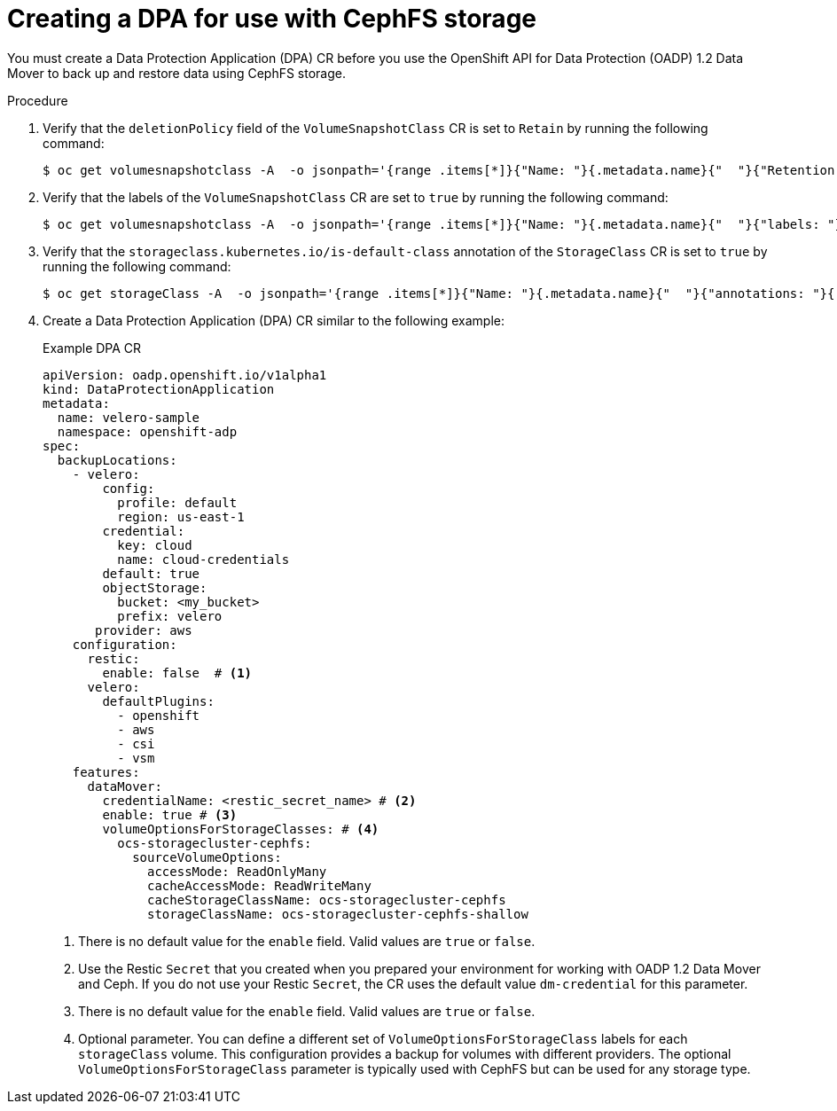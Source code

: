 // Module included in the following assemblies:
//
// * backup_and_restore/application_backup_and_restore/backing_up_and_restoring/backing-up-applications.adoc

:_mod-docs-content-type: PROCEDURE
[id="oadp-ceph-cephfs-back-up-dba_{context}"]
= Creating a DPA for use with CephFS storage

You must create a Data Protection Application (DPA) CR before you use the OpenShift API for Data Protection (OADP) 1.2 Data Mover to back up and restore data using CephFS storage.

.Procedure

. Verify that the `deletionPolicy` field of the `VolumeSnapshotClass` CR is set to `Retain` by running the following command:
+
[source,terminal]
----
$ oc get volumesnapshotclass -A  -o jsonpath='{range .items[*]}{"Name: "}{.metadata.name}{"  "}{"Retention Policy: "}{.deletionPolicy}{"\n"}{end}'
----

. Verify that the labels of the `VolumeSnapshotClass` CR are set to `true` by running the following command:
+
[source,terminal]
----
$ oc get volumesnapshotclass -A  -o jsonpath='{range .items[*]}{"Name: "}{.metadata.name}{"  "}{"labels: "}{.metadata.labels}{"\n"}{end}'
----

. Verify that the `storageclass.kubernetes.io/is-default-class` annotation of the `StorageClass` CR is set to `true` by running the following command:
+
[source,terminal]
----
$ oc get storageClass -A  -o jsonpath='{range .items[*]}{"Name: "}{.metadata.name}{"  "}{"annotations: "}{.metadata.annotations}{"\n"}{end}'
----

. Create a Data Protection Application (DPA) CR similar to the following example:
+
.Example DPA CR
+
[source,yaml]
----
apiVersion: oadp.openshift.io/v1alpha1
kind: DataProtectionApplication
metadata:
  name: velero-sample
  namespace: openshift-adp
spec:
  backupLocations:
    - velero:
        config:
          profile: default
          region: us-east-1
        credential:
          key: cloud
          name: cloud-credentials
        default: true
        objectStorage:
          bucket: <my_bucket>
          prefix: velero
       provider: aws
    configuration:
      restic:
        enable: false  # <1>
      velero:
        defaultPlugins:
          - openshift
          - aws
          - csi
          - vsm
    features:
      dataMover:
        credentialName: <restic_secret_name> # <2>
        enable: true # <3>
        volumeOptionsForStorageClasses: # <4>
          ocs-storagecluster-cephfs:
            sourceVolumeOptions:
              accessMode: ReadOnlyMany
              cacheAccessMode: ReadWriteMany
              cacheStorageClassName: ocs-storagecluster-cephfs
              storageClassName: ocs-storagecluster-cephfs-shallow
----
<1> There is no default value for the `enable` field. Valid values are `true` or `false`.
<2> Use the Restic `Secret` that you created when you prepared your environment for working with OADP 1.2 Data Mover and Ceph. If you do not use your Restic `Secret`, the CR uses the default value `dm-credential` for this parameter.
<3> There is no default value for the `enable` field. Valid values are `true` or `false`.
<4> Optional parameter. You can define a different set of `VolumeOptionsForStorageClass` labels for each `storageClass` volume. This configuration provides a backup for volumes with different providers. The optional `VolumeOptionsForStorageClass` parameter is typically used with CephFS but can be used for any storage type.
